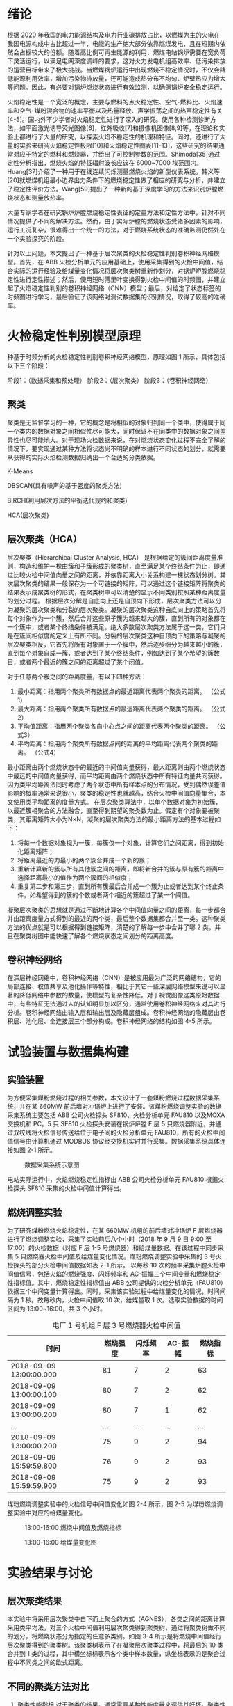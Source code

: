 * 绪论
根据 2020 年我国的电力能源结构及电力行业碳排放占比，以燃煤为主的火电在我国电源构成中占比超过一半，电能的生产绝大部分依靠燃煤发电，且在短期内依然会占据较大的份额。随着高比例可再生能源的利用，燃煤电站锅炉需要在宽负荷下灵活运行，以满足电网深度调峰的要求，这对火力发电机组高效率、低污染排放的运营目标带来了极大挑战。当燃煤锅炉运行中出现燃烧不稳定情况时，不仅会降低能源利用效率，增加污染物排放量，还可能造成热分布不均匀、炉壁热应力增大等问题。因此，有必要对锅炉燃烧状态进行有效监测，以确保锅炉安全稳定运行。

火焰稳定性是一个宽泛的概念，主要与燃料的点火稳定性、空气-燃料比、火焰速率和空气-煤粉混合物的速率平衡以及热量释放、声学振荡之间的热声稳定性有关[4-5]。国内外不少学者对火焰稳定性进行了深入的研究。使用各种检测诊断方法，如平面激光诱导荧光图像[6]，红外吸收[7]和摄像机图像[8,9]等。在理论和实验上都进行了大量的研究，以探索火焰不稳定性的机理和特征。同时，还进行了大量的实验来研究火焰稳定性极限[10]和火焰稳定性图表[11-13]，这些研究的结果通常对应于特定的燃料和燃烧器，并给出了可控制参数的范围。Shimoda[35]通过定性分析指出，燃烧火焰的特征辐射波长应该在 6000~7000 埃范围内。Huang[37]介绍了一种用于在线连续闪烁测量燃烧火焰的新型仪表系统。韩义等[20]就燃煤机组最小边界出力条件下的燃烧稳定性做了相应的研究与分析，并建立了稳定性评价方法。Wang[59]提出了一种新的基于深度学习的方法来识别炉膛燃烧状态和测量放热率。

大量专家学者在研究锅炉炉膛燃烧稳定性表征的定量方法和定性方法中，针对不同情况提供了不同的解决方法。然而，由于实际炉膛的燃烧状态受诸多因素的影响，运行工况复杂，很难得出一个统一的方法，对于燃烧系统状态的准确监测仍然处在一个实验探究的阶段。

针对以上问题，本文提出了一种基于层次聚类的火检稳定性判别卷积神经网络模型。首先，在 ABB 火检分析单元的应用基础上，使用采集得到的火检中间值，结合实际的运行经验及给煤量变化情况将层次聚类树重新作划分，对锅炉炉膛燃烧稳定性进行定性描述；然后，使用短时傅里叶变换得到火检中间值的时频图，并建立起了火焰稳定性判别的卷积神经网络（CNN）模型；最后，对给定了状态标签的时频图进行学习，最后验证了该网络对测试数据集的识别情况，取得了较高的准确率。

* 火检稳定性判别模型原理
种基于时频分析的火检稳定性判别卷积神经网络模型，原理如图 1 所示，具体包括以下三个阶段：

阶段1：（数据采集和预处理）
阶段2：（层次聚类）
阶段3：（卷积神经网络）
 

** 聚类
聚类是无监督学习的一种，它的概念是将相似的对象归到同一个类中，使得属于同一个类内的数据对象之间相似性尽可能大，同时保证不在同类中的数据对象之间差异性也尽可能地大。对于现场火检数据来说，在对燃烧状态变化过程不完全了解的情况下，要实现通过某种方法将状态尚不明确的样本进行不同状态的划分，就需要从获得的实际火焰检测数据归纳出一个合适的分类依据。

K-Means

DBSCAN(具有噪声的基于密度的聚类方法)

BIRCH(利用层次方法的平衡迭代规约和聚类)

HCA(层次聚类)
** 层次聚类（HCA）
层次聚类（Hierarchical Cluster Analysis, HCA） 是根据给定的簇间距离度量准则，构造和维护一棵由簇和子簇形成的聚类树，直至满足某个终结条件为止，即通过比较火检中间值向量之间的距离，并依靠距离大小关系构建一棵状态划分树。其次层次聚类的结果一般保存为一个可链接的矩阵，可以通过这个链接矩阵将聚类的结果表示成聚类树的形式，在聚类树中可以清楚的显示不同类别按照某种距离度量的划分过程。
根据层次分解是自底向上还是自顶向下形成，层次聚类方法可以分为凝聚的层次聚类和分裂的层次聚类。凝聚的层次聚类这种自底向上的策略首先将每个对象作为一个簇，然后合并这些原子簇为越来越大的簇，直到所有的对象都在一个簇中，或者某个终结条件被满足。绝大多数层次聚类方法属于这一类，它们只是在簇间相似度的定义上有所不同。分裂的层次聚类这种自顶向下的策略与凝聚的层次聚类相反，它首先将所有对象置于一个簇中，然后逐步细分为越来越小的簇，直到每个对象自成一簇，或者达到了某个终结条件，例如达到了某个希望的簇数目，或者两个最近的簇之间的距离超过了某个闭值。

对于任意两个簇之间的距离度量，有以下四种方法：
    1) 最小距离：指用两个聚类所有数据点的最近距离代表两个聚类的距离。
      （公式1）
    2) 最大距离：指用两个聚类所有数据点的最远距离代表两个聚类的距离。
      （公式2）
    3) 平均值距离：指用两个聚类各自中心点之间的距离代表两个聚类的距离。
      （公式3）
    4) 平均距离：指用两个聚类所有数据点间的距离的平均距离代表两个聚类的距离。
      （公式4）
最小距离由两个燃烧状态中的最近的中间值向量获得，最大距离则由两个燃烧状态中最远的中间值向量获得，而平均距离由两个燃烧状态中所有特征向量共同获得。因为类平均距离法同时考虑了两个状态中所有样本点的分布情况，受到偶然误差值影响的概率通常来说很小，聚类的稳定性也就越高，结合火检中间值向量集合，本文使用类平均距离的度量方式。
在层次聚类算法中，以单个数据对象为初始簇，以最近簇相聚合的方法融合，直至得到期望的聚类数为止。假定有个对象要被聚类，其距离矩阵大小为N×N，凝聚的层次聚类方法的最小距离方法的基本过程如下：
    1) 将每一个数据对象视为一簇，每簇仅一个对象，计算它们之间距离，得到初始化距离矩阵；
    2) 将距离最近的力最小的两个簇合并成一个新的簇；
    3) 重新计算新的簇与所有其他簇之间的距离，即将新合并的簇与原有簇的距离中选择距离最小的值作为两个簇间的相似度；
    4) 重复第二步和第三步，直到所有簇最后合并成一个簇为止或者达到某个终止条件，如希望得到的簇的个数或者两个相近的簇超过了某一个阈值。
凝聚层次聚类的思想就是通过不断地计算各个中间值向量之间的距离，每一步都合并由距离度量方式得到的最近的两个类，最后整个数据集都合并至一类。这种聚类方法的优点就是可以根据得到链接矩阵，清楚的了解每一步中合并了哪 2 类，并且在聚类树图中能快速了解各个燃烧状态之间划分的距离高度。
** 卷积神经网络
在深层神经网络中，卷积神经网络（CNN）是被应用最为广泛的网络结构，它的局部连接、权值共享及池化操作等特性，相比于其它一些深层网络模型来说可以显著的降低网络中参数的数量，使模型的复杂性降低。对于视觉图像这类原始数据中，有些特征无法通过人的认知明显加以区分，通常使用卷积神经网络来对其进行分析。卷积神经网络由输入层和输出层及隐藏层组成。卷积神经网络的隐藏层由卷积层、池化层、全连接层三个部分构成。卷积神经网络的结构如图 4-5 所示。
#+caption: 




* 试验装置与数据集构建
** 实验装置
为方便采集煤粉燃烧过程的相关参数，本文设计了一套煤粉燃烧过程数据采集系统，并在某 660MW 前后墙对冲锅炉上进行了安装。该煤粉燃烧调整实验的数据采集系统主要包括 ABB 公司火检探头 SF810、火检分析单元 FAU810 以及MOXA 交换机和 PC。5 只 SF810 火检探头安装在锅炉炉膛 F 层 5 只燃烧器附近，并通过双绞线将火检信号传送给位于电子间的火检分析单元 FAU810，所有的火检中间值信号由计算机通过 MODBUS 协议经交换机实时并行采集。数据采集系统具体连接如图 2-1 所示。

#+caption: 数据采集系统示意图
[[./img/hca_cnn/thesis/data_collection_systems.png]]

电站实际运行中，火焰燃烧稳定性指标由 ABB 公司火检分析单元 FAU810 根据火检探头 SF810 采集的火检中间值计算得出。
** 燃烧调整实验
为了研究煤粉燃烧火焰稳定性，在某 660MW 机组的前后墙对冲锅炉 F 层燃烧器进行了燃烧调整实验，采集了实验前后八个小时（2018 年 9 月 9 日 9:00 至 17:00）的火检数据（对应 F 层 1-5 号燃烧器）和给煤量数据。在该过程中同步采集 5 只燃烧器火检中间值及给煤量变化情况。煤粉燃烧调整实验中采集的 3 号火检探头的部分火检中间值数据如表 2-1 所示。
以每秒 10 次的频率采集炉膛火检中间值信号，包括火焰的燃烧强度、闪烁频率和 AC-振幅三个中间变量和燃烧稳定性指标值。其中，燃烧稳定性指标值由 ABB 公司提供的火检分析单元（FAU810）依据三个中间变量计算得出。同时，采集该实验过程中给煤量变化的情况，时间间隔为 1 秒。故每秒内，火检中间值取 10 次，给煤量取 1 次。选取实验数据的时间区间为 13:00~16:00，共 3 个小时。
#+caption: 电厂 1 号机组 F 层 3 号燃烧器火检中间值
| 时间                    | 燃烧强度 | 闪烁频率 | AC-振幅 | 燃烧指标 |
|-------------------------+----------+----------+---------+----------|
| 2018-09-09 13:00:00.000 |       81 |        7 |       2 |       63 |
| 2018-09-09 13:00:00.100 |       80 |        7 |       2 |       62 |
| 2018-09-09 13:00:00.200 |       80 |        7 |       1 |       62 |
| ...                     |      ... |      ... |     ... |      ... |
| 2018-09-09 13:00:00.200 |       75 |        9 |       2 |       94 |
| 2018-09-09 15:59:59.800 |       76 |        9 |       2 |       93 |
| 2018-09-09 15:59:59.900 |       75 |        9 |       2 |       93 |

煤粉燃烧调整实验中的火检信号中间值变化如图 2-4 所示，图 2-5 为煤粉燃烧调整实验中对应的给煤量变化。

#+caption: 13:00-16:00 燃烧中间值及燃烧指标
[[./img/hca_cnn/thesis/median.png]]
   
#+caption: 13:00-16:00 给煤量变化图
[[./img/hca_cnn/thesis/coal_feed.png]]

* 实验结果与讨论
** 层次聚类结果
本实验中将采用层次聚类中自下而上聚合的方式（AGNES），各类之间的距离计算采用类平均法，对三个火检中间值利用层次聚类得到聚类树，通过将聚类树做不同的划分，将燃烧状态分为指定的任意多类别。如图 3-4 所示是将燃烧中间值经行层次聚类得到的聚类树。该聚类树表示了在凝聚层次聚类过程中，将最后的 10 类合并到 1 类的过程，其中横坐标标表示各个类中样本数量，纵坐标表示的是聚合过程中不同类之间的欧式距离。


** 不同的聚类方法对比
1. 聚类性能指标
   对于聚类的结果，通常需要某种性能度量来评估其好坏。聚类性能度量大致有两类：一类是将聚类结果与某个“参考模型”进行比较，称为“外部指标”；一类是在不考虑其它因素的影响，单单只是从火检中间值向量集本身，直接考察聚类结果的好坏，这种评价方式不需要利用参考模型，称为“内部指标”。聚类的目的是使得不同状态类别之间差别（距离）要尽可能的大，同一状态类别内部之间的差别要尽可能小。因此引入轮廓系数（Silhouette Coefficient）和 CH 系数（Calinski-Harabasz Index）的概念。
   
   在火检中间值向量中，根据某个样本 𝑖 的类内不相似度 𝑎_i 和类间不相似度 𝑏_i ，定义样本 𝑖 的轮廓系数为：

   \[s(i)=\frac{b_i-a_i}{max{a_i,b_i}}\]

   \[s(i)=\begin{cases}
   1-\frac{a_i}{b_i},\quad a_i<b_i\\
   0,\quad a_i=b_i\\
   \frac{b_i}{a_i}-1,\quad a_i>b_i
   \end{cases} \]

   由上两式可知，轮廓系数 𝑠_i 的值介于 [-1,1] 之间，且越接近于 1 说明状态与状态之间距离越远；越接近于 0 说明各个状态之间没有明确的区分；越接近于 -1 说明燃烧的状态划分混合到了一起。

   CH 指标由计算出的分离度比上紧密度得到，定义如下：

   \[CH=\frac{Tr(S_B)}{Tr(S_W)}*\frac{n-K}{K-1}\]

   式中，𝑛 表示聚类的燃烧状态的数目，𝑘 表示当前的燃烧状态，𝑇𝑟(𝑆_B) 表示同一燃烧状态离差矩阵的迹，𝑇𝑟(𝑆_W) 表示不同燃烧状态间离差矩阵的迹。

   由上式可知，当 CH 指标越大时，表示着各个燃烧状态自身内部之间彼此靠近的越紧密，不同燃烧状态之间彼此远离的越远，代表着更好的燃烧状态划分。

2. 不同的聚类方法的轮廓系数及 CH 指标
   表 3-6 给出了不同聚类方法对火检中间值信号进行聚类划分，得到的不同燃烧状态类别数目下的轮廓系数及 CH 系数，结果对比如图 3-10 所示。
   #+caption: 不同聚类方法的轮廓系数和 CH 分数
   | 聚类数目   |     2 |     3 |     4 |     5 |
   |------------+-------+-------+-------+-------|
   | K-Means SH | 0.567 | 0.186 | 0.161 | 0.152 |
   | DBSCAN SH  | 0.430 | 0.374 | 0.306 | 0.307 |
   | BIRCH SH   | 0.553 | 0.174 | 0.129 | 0.125 |
   | HCA SH     | 0.546 | 0.163 | 0.159 | 0.106 |
   | K-Means CH |  7546 |  5168 |  4173 |  3493 |
   | DBSCAN CH  |  3503 |  1657 |   830 |   697 |
   | BIRCH CH   |  7147 |  4517 |  3527 |  3025 |
   | HCA CH     |  7270 |  4605 |  3645 |  3145 |

   #+caption: 不同聚类方法比较
   [[./img/hca_cnn/flame/several_clusters.png]]

   由图 3-10 可以看出，采用不同的聚类方法对于火检值运用聚类分析，当分类数目由 2 升高到 5 时，所有的方法轮廓系数及 SH 系数都呈下降趋势。对于给定的火检中间值来说，密度聚类（DBSCAN）方法的结果相较于其它方法来说两个评价指标的值都不高；K-Means 方法在划分非灭火状态时，各类标签之间发生严重的状态跳变，使得火焰燃烧状态不连续；BIRCH 方法在类数目由 3 增至 5 时，所划分出来的各个状态之间并不能很好的区分，且发生跳变问题。故以上方法不能作为判定炉膛豁然燃烧稳定性的聚类方法。
   由层次聚类方法划分聚类树得到的燃烧状态标签分析可得出，虽然在划分数目增加时，有些状态的重新划分导致了前面提到的状态标签跳变的情况，但是可以通过聚类树简单的找到产生问题的划分，并通过结合实际运行经验重新对燃烧状态进行划分，最后使得聚类的标签之间不仅具有良好分辨性，而且能很好的反映实际工况下给煤量的变化情况，因此选用层次聚类算法作为判定炉膛火焰燃烧的聚类方法是可行的。

** cnn

* 结论
